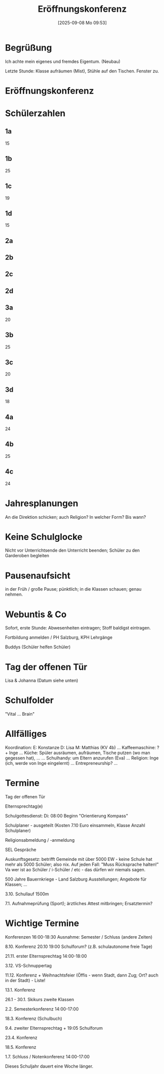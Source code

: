 #+title:      Eröffnungskonferenz
#+date:       [2025-09-08 Mo 09:53]
#+filetags:   :sk:
#+identifier: 20250908T095347

* Begrüßung

Ich achte mein eigenes und fremdes Eigentum. (Neubau)

Letzte Stunde: Klasse aufräumen (Mist), Stühle auf den Tischen. Fenster zu.

* Eröffnungskonferenz

* Schülerzahlen

** 1a
15

** 1b
25

** 1c
19

** 1d
15

** 2a

** 2b

** 2c

** 2d

** 3a
20

** 3b
25

** 3c
20

** 3d
18

** 4a
24

** 4b
25

** 4c
24

* Jahresplanungen

An die Direktion schicken; auch Religion? In welcher Form? Bis wann?

* Keine Schulglocke

Nicht vor Unterrichtsende den Unterricht beenden; Schüler zu den Garderoben begleiten

* Pausenaufsicht

in der Früh / große Pause; pünktlich; in die Klassen schauen; genau nehmen.

* Webuntis & Co

Sofort, erste Stunde: Abwesenheiten eintragen; Stoff baldigst eintragen.

Fortbildung anmelden / PH Salzburg, KPH Lehrgänge

Buddys (Schüler helfen Schüler)

* Tag der offenen Tür

Lisa & Johanna (Datum siehe unten)

* Schulfolder

"Vital ... Brain"

* Allfälliges

Koordination:
E: Konstanze
D: Lisa
M: Matthias (KV 4b)
...
Kaffeemaschine: ? + Inge
...
Küche: Spüler ausräumen, aufräumen, Tische putzen (wo man gegessen hat), ...
...
Schulhandy: um Eltern anzurufen (Eva)
...
Religion: Inge (ich, werde von Inge eingelernt)
...
Entrepreneurship?
...

* Termine

Tag der offenen Tür

Elternsprechtag(e)

Schulgottesdienst:
Di: 08:00 Beginn "Orientierung Kompass"

Schulplaner - ausgeteilt (Kosten 7.10 Euro einsammeln, Klasse Anzahl Schulplaner)

Religionsabmeldung / -anmeldung

SEL Gespräche

Auskunftsgesetz: betrifft Gemeinde mit über 5000 EW - keine Schule hat mehr als 5000 Schüler; also nix. Auf jeden Fall: "Muss Rücksprache halten!" Va wer ist ao Schüler / i-Schüler / etc - das dürfen wir niemals sagen.

500 Jahre Bauernkriege - Land Salzburg Ausstellungen; Angebote für Klassen; ...

3.10. Schullauf 1500m

7.1. Aufnahmeprüfung (Sport); ärztliches Attest mitbringen; Ersatztermin?

* Wichtige Termine

Konferenzen 16:00-18:30
Ausnahme: Semester / Schluss (andere Zeiten)

8.10. Konferenz
20.10 19:00 Schulforum? (z.B. schulautonome freie Tage)

21.11. erster Elternsprechtag 14:00-18:00

3.12. VS-Schnuppertag

11.12. Konferenz + Weihnachtsfeier (Öffis - wenn Stadt, dann Zug; Ort? auch in der Stadt) - Liste!

13.1. Konferenz

26.1 - 30.1. Skikurs zweite Klassen

2.2. Semesterkonferenz 14:00-17:00

18.3. Konferenz (Schulbuch)

9.4. zweiter Elternsprechtag + 19:05 Schulforum

23.4. Konferenz

18.5. Konferenz

1.7. Schluss / Notenkonferenz 14:00-17:00

Dieses Schuljahr dauert eine Woche länger. 

* 
